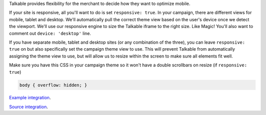 .. raw:: html

  <h2>Optimizing for Viewport</h2>

Talkable provides flexibility for the merchant to decide how they want to
optimize mobile.

If your site is responsive, all you'll want to do is set ``responsive: true``.
In your campaign, there are different views for mobile, tablet and desktop.
We'll automatically pull the correct theme view based on the user's device
once we detect the viewport. We'll use our responsive engine to size the
Talkable iframe to the right size. Like Magic! You'll also want to comment out
``device: 'desktop'`` line.

If you have separate mobile, tablet and desktop sites (or any combination of
the three), you can leave ``responsive: true`` on but also specifically set the
campaign theme view to use. This will prevent Talkable from automatically
assigning the theme view to use, but will allow us to resize within the screen
to make sure all elements fit well.

Make sure you have this CSS in your campaign theme so it won't have a double
scrollbars on resize (if ``responsive: true``)

.. code:: css

   body { overflow: hidden; }

`Example integration <http://docs.talkable.com/samples/viewport.html>`_.

`Source integration <https://github.com/curebit/docs/blob/gh-pages/samples/viewport.html>`_.
